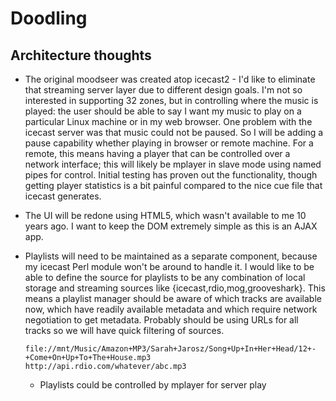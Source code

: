 * Doodling
** Architecture thoughts
   + The original moodseer was created atop icecast2 - I'd like to eliminate that
     streaming server layer due to different design goals.  I'm not so interested in
     supporting 32 zones, but in controlling where the music is played: the user should
     be able to say I want my music to play on a particular Linux machine or in my web
     browser.  One problem with the icecast server was that music could not be paused.
     So I will be adding a pause capability whether playing in browser or remote machine.
     For a remote, this means having a player that can be controlled over a network
     interface; this will likely be mplayer in slave mode using named pipes for control.
     Initial testing has proven out the functionality, though getting player statistics
     is a bit painful compared to the nice cue file that icecast generates.
   + The UI will be redone using HTML5, which wasn't available to me 10 years ago.  I
     want to keep the DOM extremely simple as this is an AJAX app.
   + Playlists will need to be maintained as a separate component, because my icecast Perl
     module won't be around to handle it.  I would like to be able to define the source
     for playlists to be any combination of local storage and streaming sources like
     {icecast,rdio,mog,grooveshark}.  This means a playlist manager should be aware of
     which tracks are available now, which have readily available metadata and which
     require network negotiation to get metadata.  Probably should be using URLs for all
     tracks so we will have quick filtering of sources.

     #+begin_example
       file://mnt/Music/Amazon+MP3/Sarah+Jarosz/Song+Up+In+Her+Head/12+-+Come+On+Up+To+The+House.mp3
       http://api.rdio.com/whatever/abc.mp3
     #+end_example
     + Playlists could be controlled by mplayer for server play

